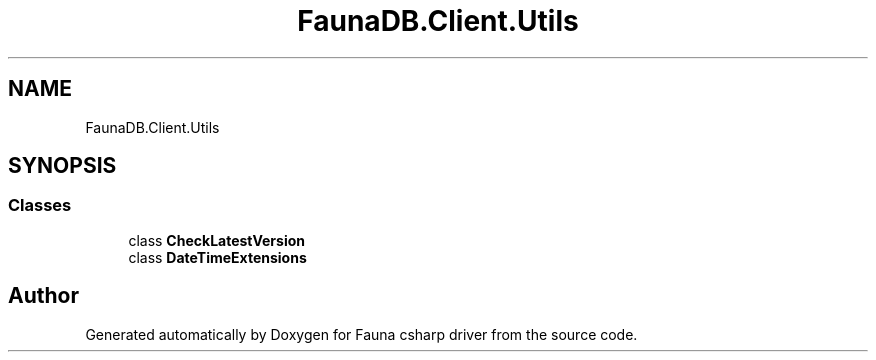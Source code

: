 .TH "FaunaDB.Client.Utils" 3 "Thu Oct 7 2021" "Version 1.0" "Fauna csharp driver" \" -*- nroff -*-
.ad l
.nh
.SH NAME
FaunaDB.Client.Utils
.SH SYNOPSIS
.br
.PP
.SS "Classes"

.in +1c
.ti -1c
.RI "class \fBCheckLatestVersion\fP"
.br
.ti -1c
.RI "class \fBDateTimeExtensions\fP"
.br
.in -1c
.SH "Author"
.PP 
Generated automatically by Doxygen for Fauna csharp driver from the source code\&.
